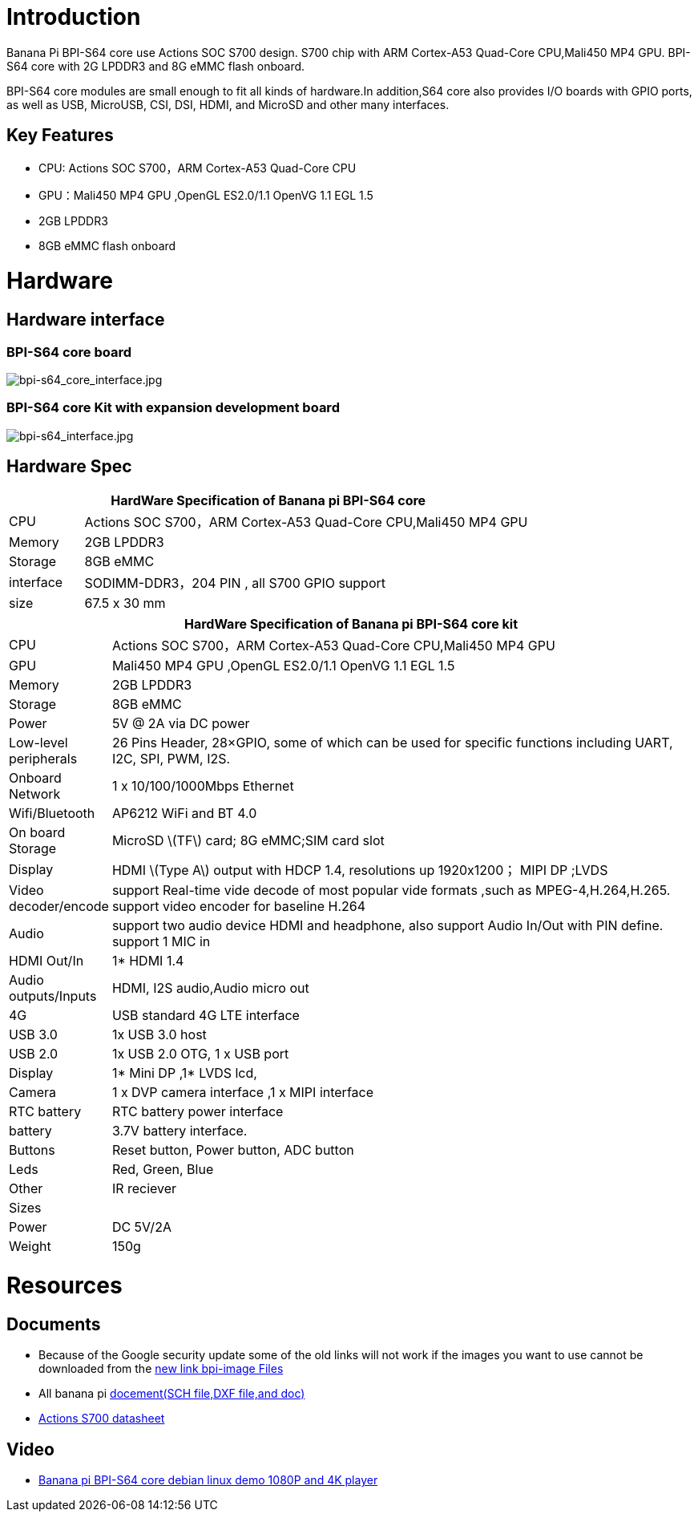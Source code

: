 = Introduction

Banana Pi BPI-S64 core use Actions SOC S700 design. S700 chip with ARM Cortex-A53 Quad-Core CPU,Mali450 MP4 GPU. BPI-S64 core with 2G LPDDR3 and 8G eMMC flash onboard.

BPI-S64 core modules are small enough to fit all kinds of hardware.In addition,S64 core also provides I/O boards with GPIO ports, as well as USB, MicroUSB, CSI, DSI, HDMI, and MicroSD and other many interfaces.

== Key Features

* CPU:  Actions SOC S700，ARM Cortex-A53 Quad-Core CPU
* GPU：Mali450 MP4 GPU ,OpenGL ES2.0/1.1 OpenVG 1.1 EGL 1.5
* 2GB LPDDR3
* 8GB eMMC flash onboard

= Hardware

== Hardware interface

=== BPI-S64 core board

image::/picture/bpi-s64_core_interface.jpg[bpi-s64_core_interface.jpg]

=== BPI-S64 core Kit with expansion development board

image::/picture/bpi-s64_interface.jpg[bpi-s64_interface.jpg]

== Hardware Spec

[options="header",cols="1,6"]
|=====
2+| **HardWare  Specification of Banana pi BPI-S64 core**
^| CPU       | Actions SOC S700，ARM Cortex-A53 Quad-Core CPU,Mali450 MP4 GPU
^| Memory    | 2GB LPDDR3                                                   
^| Storage   | 8GB eMMC                                                     
^| interface | SODIMM-DDR3，204 PIN , all S700 GPIO support                  
^| size      | 67.5 x 30 mm                                                 
|=====

[options="header",cols="1,8"]
|=====
2+| **HardWare  Specification of Banana pi BPI-S64 core kit**
| CPU                   | Actions SOC S700，ARM Cortex-A53 Quad-Core CPU,Mali450 MP4 GPU                                                                   
| GPU                   | Mali450 MP4 GPU ,OpenGL ES2.0/1.1 OpenVG 1.1 EGL 1.5                                                                            
| Memory                | 2GB LPDDR3                                                                                                                      
| Storage               | 8GB eMMC                                                                                                                        
| Power                 | 5V @ 2A via DC power                                                                                                            
| Low-level peripherals | 26 Pins Header, 28×GPIO, some of which can be used for specific functions including UART, I2C, SPI, PWM, I2S.                   
| Onboard Network       | 1 x 10/100/1000Mbps Ethernet                                                                                                    
| Wifi/Bluetooth        | AP6212 WiFi and BT 4.0                                                                                                          
| On board Storage      | MicroSD \(TF\) card; 8G eMMC;SIM card slot                                                                                      
| Display               | HDMI \(Type A\) output with HDCP 1.4, resolutions up 1920x1200； MIPI DP ;LVDS                                                   
| Video decoder/encode  | support Real-time vide decode of most popular vide formats ,such as MPEG-4,H.264,H.265. support video encoder for baseline H.264
| Audio                 | support two audio device HDMI and headphone, also support Audio In/Out with PIN define. support 1 MIC in                        
| HDMI Out/In           | 1* HDMI 1.4                                                                                                                     
| Audio outputs/Inputs  | HDMI, I2S audio,Audio micro out                                                                                                 
| 4G                    | USB standard 4G LTE interface                                                                                                   
| USB 3.0               | 1x USB 3.0 host                                                                                                                 
| USB 2.0               | 1x USB 2.0 OTG, 1 x USB port                                                                                                    
| Display               | 1* Mini DP ,1* LVDS lcd,                                                                                                        
| Camera                | 1 x DVP camera interface ,1 x MIPI interface                                                                                    
| RTC battery           | RTC battery power interface                                                                                                     
| battery               | 3.7V battery interface.                                                                                                         
| Buttons               | Reset button, Power button, ADC button                                                                                          
| Leds                  | Red, Green, Blue                                                                                                                
| Other                 | IR reciever                                                                                                                     
| Sizes                 |                                                                                                                                 
| Power                 | DC 5V/2A                                                                                                                        
| Weight                | 150g                                             
|=====

= Resources

== Documents
* Because of the Google security update some of the old links will not work if the images you want to use cannot be downloaded from the https://drive.google.com/drive/folders/0B_YnvHgh2rwjVjNyS2pheEtWQlk?resourcekey=0-U4TI84zIBdId7bHHjf2qKA[new link bpi-image Files]
* All banana pi https://drive.google.com/drive/folders/0B4PAo2nW2Kfndjh6SW9MS2xKSWs?resourcekey=0-qXGFXKmd7AVy0S81OXM1RA&usp=sharing[docement(SCH file,DXF file,and doc)]
* https://drive.google.com/file/d/1x1V_RP4tQzn9-BkS2L90Xgyqqz3MpLWV/view?usp=sharing[Actions S700 datasheet]

== Video
* https://www.youtube.com/watch?v=v-6w9jJDQKY&feature=youtu.be[Banana pi BPI-S64 core debian linux demo 1080P and 4K player]